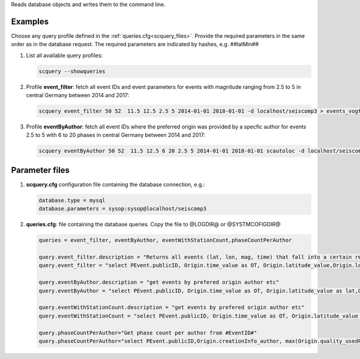 Reads database objects and writes them to the command line.

Examples
========

Choose any query profile defined in the :ref:`queries.cfg<scquery_files>`. Provide
the required parameters in the same order as in the database request. The required
parameters are indicated by hashes, e.g. ##latMin##

1. List all available query profiles:

   .. code-block:: sh

      scquery --showqueries

#. Profile **event_filter**: fetch all event IDs and event parameters for events
   with magnitude ranging from 2.5 to 5 in central Germany between 2014 and 2017:

   .. code-block:: sh

      scquery event_filter 50 52  11.5 12.5 2.5 5 2014-01-01 2018-01-01 -d localhost/seiscomp3 > events_vogtland.txt

#. Profile **eventByAuthor**: fetch all event IDs where the preferred origin was
   provided by a specfic author for events 2.5 to 5 with 6 to 20 phases in central
   Germany between 2014 and 2017:

   .. code-block:: sh

      scquery eventByAuthor 50 52  11.5 12.5 6 20 2.5 5 2014-01-01 2018-01-01 scautoloc -d localhost/seiscomp3 > events_vogtland.txt

Parameter files
===============

.. _scquery_files:

1. **scquery.cfg** configuration file containing the database connection, e.g.:

   .. code-block:: sh

      database.type = mysql
      database.parameters = sysop:sysop@localhost/seiscomp3


#. **queries.cfg**: file containing the database queries. Copy the file to
   @LOGDIR@ or @SYSTMCOFIGDIR@

   .. code-block:: sh

      queries = event_filter, eventByAuthor, eventWithStationCount,phaseCountPerAuthor

      query.event_filter.description = "Returns all events (lat, lon, mag, time) that fall into a certain region and a magnitude range"
      query.event_filter = "select PEvent.publicID, Origin.time_value as OT, Origin.latitude_value,Origin.longitude_value, Origin.depth_value,Magnitude.magnitude_value, Magnitude.type from Origin,PublicObject as POrigin, Event, PublicObject as PEvent, Magnitude, PublicObject as PMagnitude where Event._oid=PEvent._oid and Origin._oid=POrigin._oid and Magnitude._oid=PMagnitude._oid and PMagnitude.publicID=Event.preferredMagnitudeID and POrigin.publicID=Event.preferredOriginID and Origin.latitude_value >= ##latMin## and Origin.latitude_value <= ##latMax## and Origin.longitude_value >= ##lonMin## and Origin.longitude_value <= ##lonMax## and Magnitude.magnitude_value >= ##minMag## and Magnitude.magnitude_value <= ##maxMag## and Origin.time_value >= '##startTime##' and Origin.time_value <= '##endTime##';"

      query.eventByAuthor.description = "get events by prefered origin author etc"
      query.eventByAuthor = "select PEvent.publicID, Origin.time_value as OT, Origin.latitude_value as lat,Origin.longitude_value as lon, Origin.depth_value as dep, Magnitude.magnitude_value as mag, Magnitude.type as mtype, Origin.quality_usedPhaseCount as phases, Event.type as type, Event.typeCertainty as certainty, Origin.creationInfo_author from   Origin, PublicObject as POrigin, Event, PublicObject as PEvent, Magnitude, PublicObject as PMagnitude where  Event._oid=PEvent._oid and Origin._oid=POrigin._oid and  Magnitude._oid=PMagnitude._oid and PMagnitude.publicID=Event.preferredMagnitudeID and POrigin.publicID=Event.preferredOriginID and Origin.latitude_value >= ##latMin## and Origin.latitude_value <= ##latMax## and Origin.longitude_value >= ##lonMin## and Origin.longitude_value <= ##lonMax## and Origin.quality_usedPhaseCount >= ##minPhases## and Origin.quality_usedPhaseCount <= ##maxPhases## and Magnitude.magnitude_value >= ##minMag## and Magnitude.magnitude_value <= ##maxMag## and Origin.time_value >= '##startTime##' and Origin.time_value <= '##endTime##' and Origin.creationInfo_author like '##author##%';"

      query.eventWithStationCount.description = "get events by prefered origin author etc"
      query.eventWithStationCount = "select PEvent.publicID, Origin.time_value as OT, Origin.latitude_value as lat,Origin.longitude_value as lon, Origin.depth_value as dep, Magnitude.magnitude_value as mag, Magnitude.type as mtype, Origin.quality_usedStationCount as stations, Event.type as type, Event.typeCertainty as certainty, Origin.creationInfo_author from   Origin, PublicObject as POrigin, Event, PublicObject as PEvent, Magnitude, PublicObject as PMagnitude where  Event._oid=PEvent._oid and Origin._oid=POrigin._oid and  Magnitude._oid=PMagnitude._oid and PMagnitude.publicID=Event.preferredMagnitudeID and POrigin.publicID=Event.preferredOriginID and Origin.time_value >= '##startTime##' and Origin.time_value <= '##endTime##';"

      query.phaseCountPerAuthor="Get phase count per author from #EventID#"
      query.phaseCountPerAuthor="select PEvent.publicID,Origin.creationInfo_author, max(Origin.quality_usedPhaseCount) from Origin, PublicObject as POrigin, Event, PublicObject as PEvent, OriginReference where Origin._oid=POrigin._oid and Event._oid=PEvent._oid and OriginReference._parent_oid=Event._oid and OriginReference.originID=POrigin.publicID and PEvent.publicID='##EventID##' group by Origin.creationInfo_author;"
